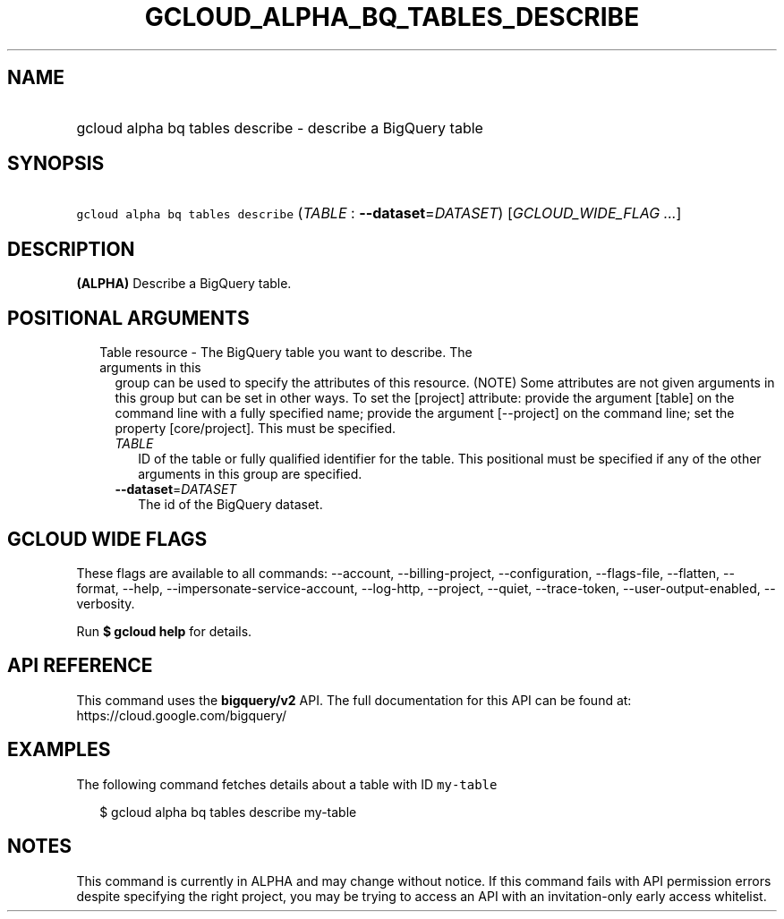 
.TH "GCLOUD_ALPHA_BQ_TABLES_DESCRIBE" 1



.SH "NAME"
.HP
gcloud alpha bq tables describe \- describe a BigQuery table



.SH "SYNOPSIS"
.HP
\f5gcloud alpha bq tables describe\fR (\fITABLE\fR\ :\ \fB\-\-dataset\fR=\fIDATASET\fR) [\fIGCLOUD_WIDE_FLAG\ ...\fR]



.SH "DESCRIPTION"

\fB(ALPHA)\fR Describe a BigQuery table.



.SH "POSITIONAL ARGUMENTS"

.RS 2m
.TP 2m

Table resource \- The BigQuery table you want to describe. The arguments in this
group can be used to specify the attributes of this resource. (NOTE) Some
attributes are not given arguments in this group but can be set in other ways.
To set the [project] attribute: provide the argument [table] on the command line
with a fully specified name; provide the argument [\-\-project] on the command
line; set the property [core/project]. This must be specified.

.RS 2m
.TP 2m
\fITABLE\fR
ID of the table or fully qualified identifier for the table. This positional
must be specified if any of the other arguments in this group are specified.

.TP 2m
\fB\-\-dataset\fR=\fIDATASET\fR
The id of the BigQuery dataset.


.RE
.RE
.sp

.SH "GCLOUD WIDE FLAGS"

These flags are available to all commands: \-\-account, \-\-billing\-project,
\-\-configuration, \-\-flags\-file, \-\-flatten, \-\-format, \-\-help,
\-\-impersonate\-service\-account, \-\-log\-http, \-\-project, \-\-quiet,
\-\-trace\-token, \-\-user\-output\-enabled, \-\-verbosity.

Run \fB$ gcloud help\fR for details.



.SH "API REFERENCE"

This command uses the \fBbigquery/v2\fR API. The full documentation for this API
can be found at: https://cloud.google.com/bigquery/



.SH "EXAMPLES"

The following command fetches details about a table with ID \f5my\-table\fR

.RS 2m
$ gcloud alpha bq tables describe  my\-table
.RE



.SH "NOTES"

This command is currently in ALPHA and may change without notice. If this
command fails with API permission errors despite specifying the right project,
you may be trying to access an API with an invitation\-only early access
whitelist.

